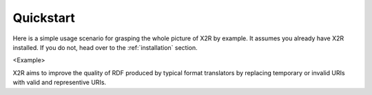.. _quickstart:

Quickstart
==========

Here is a simple usage scenario for grasping the whole picture of X2R by example. It assumes you already have X2R installed. If you do not, head over to the :ref:`installation` section.


<Example>


X2R aims to improve the quality of RDF produced by typical format translators by replacing temporary or invalid URIs with valid and representive URIs. 


.. Before letting X2R do the URIs replacemant task for you, you should make sure the configuration file, X2R.conf, are consistent with your requirements.  



